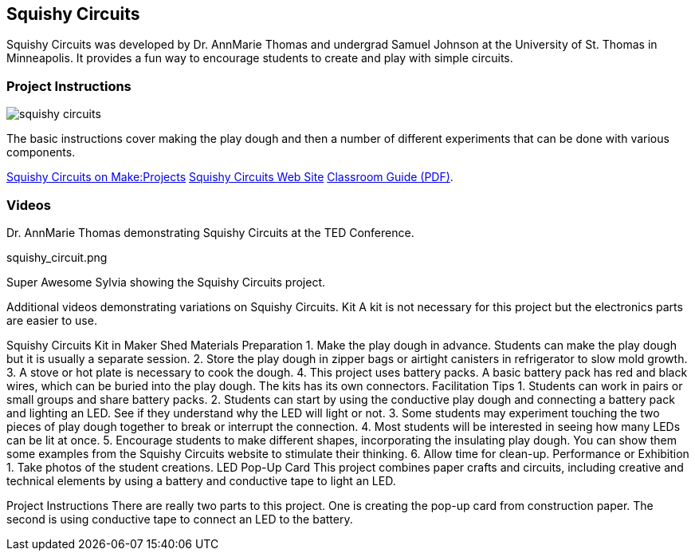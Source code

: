 == Squishy Circuits

Squishy Circuits was developed by Dr. AnnMarie Thomas and undergrad Samuel Johnson at the University of St. Thomas in Minneapolis.   It provides a fun way to encourage students to create and play with simple circuits.  

=== Project Instructions 

image::images/squishy_circuits.png[]

The basic instructions cover making the play dough and then a number of different experiments that can be done with various components.


link:http://makeprojects.com/Project/Sculpting-Circuits/328/1#.UDuPmNCe5Oa[Squishy Circuits on Make:Projects]
link:http://courseweb.stthomas.edu/apthomas/SquishyCircuits/[Squishy Circuits Web Site]
link:http://courseweb.stthomas.edu/apthomas/SquishyCircuits/PDFs/Squishy%20Circuits%20Classroom%20Guide.pdf[Classroom Guide (PDF)]. 

=== Videos




Dr. AnnMarie Thomas demonstrating Squishy Circuits at the TED Conference. 


squishy_circuit.png




Super Awesome Sylvia showing the Squishy Circuits project. 


Additional videos demonstrating variations on Squishy Circuits. 
Kit
A kit is not necessary for this project but the electronics parts are easier to use.


Squishy Circuits Kit in Maker Shed
Materials Preparation 
1. Make the play dough in advance.   Students can make the play dough but it is usually a separate session. 
2. Store the play dough in zipper bags or airtight canisters in refrigerator to slow mold growth.
3. A stove or hot plate is necessary to cook the dough.
4. This project uses battery packs.  A basic battery pack has red and black wires, which can be buried into the play dough.   The kits has its own connectors.   
Facilitation Tips
1. Students can work in pairs or small groups and share battery packs.
2. Students can start by using the conductive play dough and connecting a battery pack and lighting an LED.  See if they understand why the LED will light or not.   
3. Some students may experiment touching the two pieces of play dough together to break or interrupt the connection.   
4. Most students will be interested in seeing how many LEDs can be lit at once.  
5. Encourage students to make different shapes, incorporating the insulating play dough.   You can show them some examples from the Squishy Circuits website to stimulate their thinking.  
6. Allow time for clean-up.
Performance or Exhibition
1. Take photos of the student creations. 
LED Pop-Up Card
This project combines paper crafts and circuits, including creative and technical elements by using a battery and conductive tape to light an LED.  



Project Instructions
There are really two parts to this project.   One is creating the pop-up card from construction paper.   The second is using conductive tape to connect an LED to the battery.
